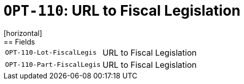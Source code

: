 = `OPT-110`: URL to Fiscal Legislation
[horizontal]
== Fields
[horizontal]
  `OPT-110-Lot-FiscalLegis`:: URL to Fiscal Legislation
  `OPT-110-Part-FiscalLegis`:: URL to Fiscal Legislation
